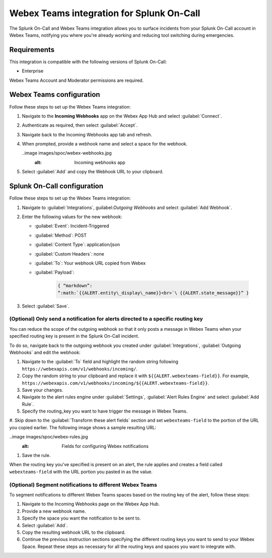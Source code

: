 .. _webex-spoc:

Webex Teams integration for Splunk On-Call
********************************************

.. meta::
    :description: Configure the Webex Teams integration for Splunk On-Call.

The Splunk On-Call and Webex Teams integration allows you to surface incidents from your Splunk On-Call account in Webex Teams, notifying you where you're already working and reducing tool switching during emergencies.

Requirements
==================

This integration is compatible with the following versions of Splunk On-Call:

- Enterprise

Webex Teams Account and Moderator permissions are required.

Webex Teams configuration
============================

Follow these steps to set up the Webex Teams integration:

#. Navigate to the :strong:`Incoming Webhooks` app on the Webex App Hub and select :guilabel:`Connect`.

#. Authenticate as required, then select :guilabel:`Accept`.

#. Navigate back to the Incoming Webhooks app tab and refresh.

#. When prompted, provide a webhook name and select a space for the webhook.

   ..image images/spoc/webex-webhooks.jpg
      :alt: Incoming webhooks app

#. Select :guilabel:`Add` and copy the Webhook URL to your clipboard.

Splunk On-Call configuration
=================================

Follow these steps to set up the Webex Teams integration:

#. Navigate to :guilabel:`Integrations`, guilabel:`Outgoing Webhooks` and select :guilabel:`Add Webhook`.

#. Enter the following values for the new webhook:

   - :guilabel:`Event`: Incident-Triggered
   - :guilabel:`Method`: POST
   - :guilabel:`Content Type`: application/json
   - :guilabel:`Custom Headers`: none
   - :guilabel:`To`: Your webhook URL copied from Webex
   - :guilabel:`Payload`:

      .. code-block:: json

         { “markdown”:
         “:math:`{{ALERT.entity\_display\_name}}<br>`\ {{ALERT.state_message}}” }

#. Select :guilabel:`Save`.

(Optional) Only send a notification for alerts directed to a specific routing key
------------------------------------------------------------------------------------------

You can reduce the scope of the outgoing webhook so that it only posts a message in Webex Teams when your specified routing key is present in the Splunk On-Call incident.

To do so, navigate back to the outgoing webhook you created under :guilabel:`Integrations`, :guilabel:`Outgoing Webhooks` and edit the webhook:

#. Navigate to the :guilabel:`To` field and highlight the random string following ``https://webexapis.com/v1/webhooks/incoming/``.

#. Copy the random string to your clipboard and replace it with ``${{ALERT.webexteams-field}}``. For example, ``https://webexapis.com/v1/webhooks/incoming/${{ALERT.webexteams-field}}``.

#. Save your changes.

#. Navigate to the alert rules engine under :guilabel:`Settings`, :guilabel:`Alert Rules Engine` and select :guilabel:`Add Rule`.

#. Specify the routing_key you want to have trigger the message in Webex Teams.

#. Skip down to the :guilabel:`Transform these alert fields` section and set ``webexteams-field`` to the portion of the
URL you copied earlier. The following image shows a sample resulting URL:

..image images/spoc/webex-rules.jpg
   :alt: Fields for configuring Webex notifications

#. Save the rule.

When the routing key you've specified is present on an alert, the rule applies and creates a field called ``webexteams-field`` with the URL portion you pasted in as the value.

(Optional) Segment notifications to different Webex Teams
------------------------------------------------------------------------------------------------------

To segment notifications to different Webex Teams spaces based on the routing key of the alert, follow these steps:

#. Navigate to the Incoming Webhooks page on the Webex App Hub.

#. Provide a new webhook name.

#. Specify the space you want the notification to be sent to.

#. Select :guilabel:`Add`.

#. Copy the resulting webhook URL to the clipboard.

#. Continue the previous instruction sections specifying the different routing keys you want to send to your Webex Space. Repeat these steps as necessary for all the routing keys and spaces you want to integrate with.
